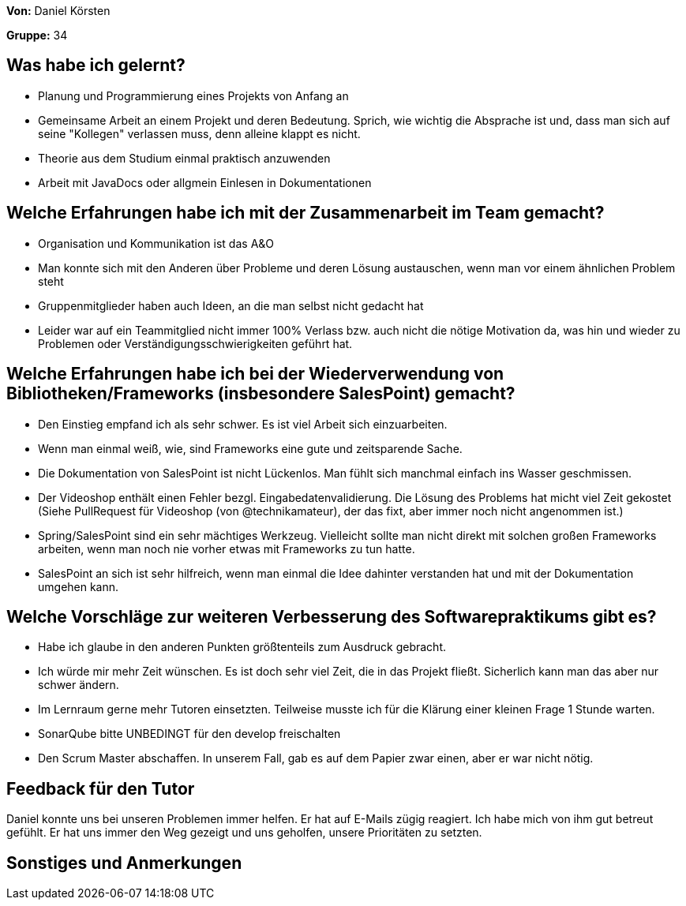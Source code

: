 
**Von:** Daniel Körsten

**Gruppe:** 34

== Was habe ich gelernt?
* Planung und Programmierung eines Projekts von Anfang an
* Gemeinsame Arbeit an einem Projekt und deren Bedeutung. Sprich, wie wichtig die Absprache ist und, dass man sich auf seine "Kollegen" verlassen muss, denn alleine klappt es nicht.
* Theorie aus dem Studium einmal praktisch anzuwenden
* Arbeit mit JavaDocs oder allgmein Einlesen in Dokumentationen

== Welche Erfahrungen habe ich mit der Zusammenarbeit im Team gemacht?
* Organisation und Kommunikation ist das A&O
* Man konnte sich mit den Anderen über Probleme und deren Lösung austauschen, wenn man vor einem ähnlichen Problem steht
* Gruppenmitglieder haben auch Ideen, an die man selbst nicht gedacht hat
* Leider war auf ein Teammitglied nicht immer 100% Verlass bzw. auch nicht die nötige Motivation da, was hin und wieder zu Problemen oder Verständigungsschwierigkeiten geführt hat.

== Welche Erfahrungen habe ich bei der Wiederverwendung von Bibliotheken/Frameworks (insbesondere SalesPoint) gemacht?
* Den Einstieg empfand ich als sehr schwer. Es ist viel Arbeit sich einzuarbeiten.
* Wenn man einmal weiß, wie, sind Frameworks eine gute und zeitsparende Sache.
* Die Dokumentation von SalesPoint ist nicht Lückenlos. Man fühlt sich manchmal einfach ins Wasser geschmissen.
* Der Videoshop enthält einen Fehler bezgl. Eingabedatenvalidierung. Die Lösung des Problems hat micht viel Zeit gekostet (Siehe PullRequest für Videoshop (von @technikamateur), der das fixt, aber immer noch nicht angenommen ist.)
* Spring/SalesPoint sind ein sehr mächtiges Werkzeug. Vielleicht sollte man nicht direkt mit solchen großen Frameworks arbeiten, wenn man noch nie vorher etwas mit Frameworks zu tun hatte.
* SalesPoint an sich ist sehr hilfreich, wenn man einmal die Idee dahinter verstanden hat und mit der Dokumentation umgehen kann.

== Welche Vorschläge zur weiteren Verbesserung des Softwarepraktikums gibt es?
* Habe ich glaube in den anderen Punkten größtenteils zum Ausdruck gebracht.
* Ich würde mir mehr Zeit wünschen. Es ist doch sehr viel Zeit, die in das Projekt fließt. Sicherlich kann man das aber nur schwer ändern.
* Im Lernraum gerne mehr Tutoren einsetzten. Teilweise musste ich für die Klärung einer kleinen Frage 1 Stunde warten.
* SonarQube bitte UNBEDINGT für den develop freischalten
* Den Scrum Master abschaffen. In unserem Fall, gab es auf dem Papier zwar einen, aber er war nicht nötig.

== Feedback für den Tutor
Daniel konnte uns bei unseren Problemen immer helfen. Er hat auf E-Mails zügig reagiert. Ich habe mich von ihm gut betreut gefühlt. Er hat uns immer den Weg gezeigt und uns geholfen, unsere Prioritäten zu setzten.

== Sonstiges und Anmerkungen
